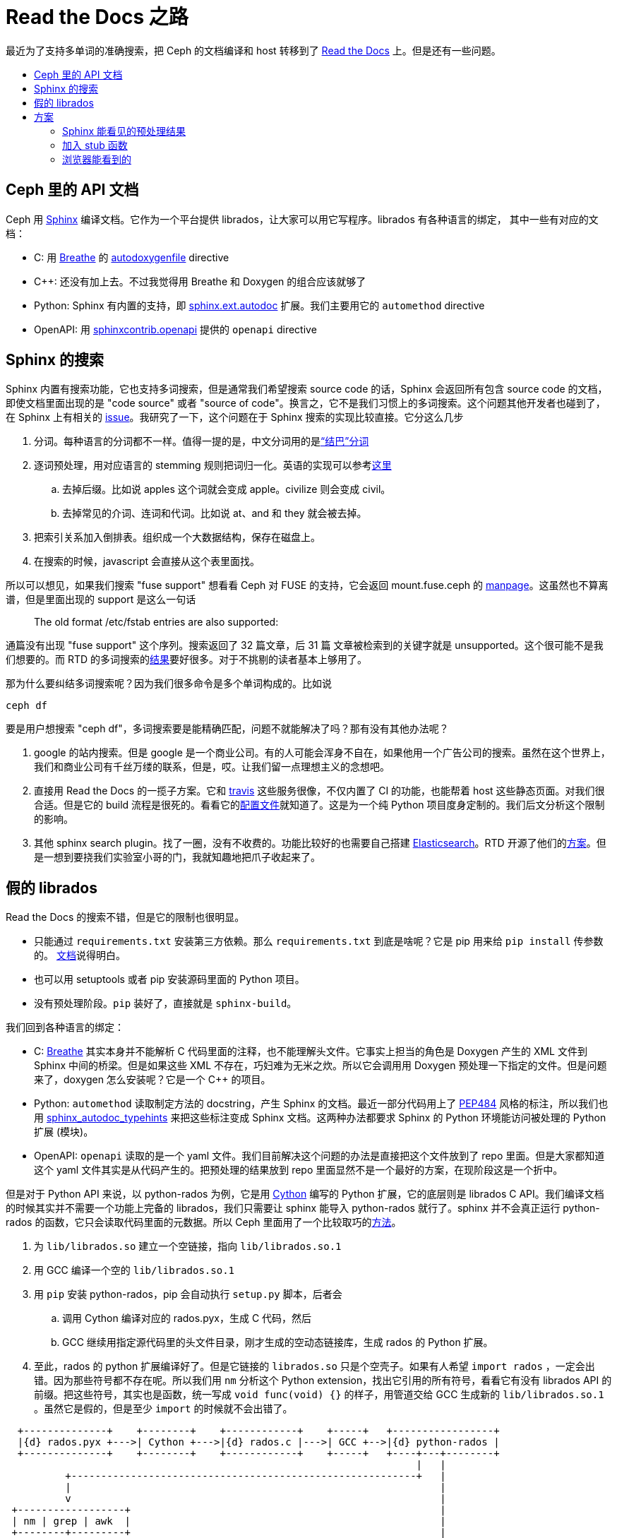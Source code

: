 = Read the Docs 之路
:page-tags: [ceph, ci]
:date: 2020-10-02 12:35:43 +0800
:pp: {plus}{plus}
:toc: macro
:!toc-title:

最近为了支持多单词的准确搜索，把 Ceph 的文档编译和 host 转移到了 https://readthedocs.org[Read the Docs] 上。但是还有一些问题。

toc::[]

== Ceph 里的 API 文档

Ceph 用 https://www.sphinx-doc.org/[Sphinx] 编译文档。它作为一个平台提供 librados，让大家可以用它写程序。librados 有各种语言的绑定，
其中一些有对应的文档：

* C: 用 https://breathe.readthedocs.io/[Breathe] 的 https://breathe.readthedocs.io/en/latest/directives.html#autodoxygenfile[autodoxygenfile] directive
* C{pp}: 还没有加上去。不过我觉得用 Breathe 和 Doxygen 的组合应该就够了
* Python: Sphinx 有内置的支持，即 https://www.sphinx-doc.org/en/master/usage/extensions/autodoc.html[sphinx.ext.autodoc] 扩展。我们主要用它的 `automethod` directive
* OpenAPI: 用 https://github.com/sphinx-contrib/openapi[sphinxcontrib.openapi] 提供的 `openapi` directive

== Sphinx 的搜索

Sphinx 内置有搜索功能，它也支持多词搜索，但是通常我们希望搜索 source code 的话，Sphinx 会返回所有包含 source code 的文档，即使文档里面出现的是 "code source" 或者 "source of code"。换言之，它不是我们习惯上的多词搜索。这个问题其他开发者也碰到了，在 Sphinx 上有相关的 https://github.com/sphinx-doc/sphinx/issues/3301[issue]。我研究了一下，这个问题在于 Sphinx 搜索的实现比较直接。它分这么几步

. 分词。每种语言的分词都不一样。值得一提的是，中文分词用的是link:https://github.com/fxsjy/jieba[“结巴”分词]
. 逐词预处理，用对应语言的 stemming 规则把词归一化。英语的实现可以参考link:https://github.com/sphinx-doc/sphinx/blob/master/sphinx/search/en.py[这里]
.. 去掉后缀。比如说 apples 这个词就会变成 apple。civilize 则会变成 civil。
.. 去掉常见的介词、连词和代词。比如说 at、and 和 they 就会被去掉。
. 把索引关系加入倒排表。组织成一个大数据结构，保存在磁盘上。
. 在搜索的时候，javascript 会直接从这个表里面找。

所以可以想见，如果我们搜索 "fuse support" 想看看 Ceph 对 FUSE 的支持，它会返回 mount.fuse.ceph 的 https://docs.ceph.com/en/latest/man/8/mount.fuse.ceph/[manpage]。这虽然也不算离谱，但是里面出现的 support 是这么一句话

____
The old format /etc/fstab entries are also supported:
____

通篇没有出现 "fuse support" 这个序列。搜索返回了 32 篇文章，后 31 篇 文章被检索到的关键字就是 unsupported。这个很可能不是我们想要的。而 RTD 的多词搜索的link:https://docs.ceph.com/en/latest/search/?q=fuse+support[结果]要好很多。对于不挑剔的读者基本上够用了。

那为什么要纠结多词搜索呢？因为我们很多命令是多个单词构成的。比如说

[source, shell]
----
ceph df
----

要是用户想搜索 "ceph df"，多词搜索要是能精确匹配，问题不就能解决了吗？那有没有其他办法呢？

. google 的站内搜索。但是 google 是一个商业公司。有的人可能会浑身不自在，如果他用一个广告公司的搜索。虽然在这个世界上，我们和商业公司有千丝万缕的联系，但是，哎。让我们留一点理想主义的念想吧。
. 直接用 Read the Docs 的一揽子方案。它和 https://travis-ci.org[travis] 这些服务很像，不仅内置了 CI 的功能，也能帮着 host 这些静态页面。对我们很合适。但是它的 build 流程是很死的。看看它的link:https://docs.readthedocs.io/en/stable/config-file/v2.html[配置文件]就知道了。这是为一个纯 Python 项目度身定制的。我们后文分析这个限制的影响。
. 其他 sphinx search plugin。找了一圈，没有不收费的。功能比较好的也需要自己搭建 https://www.elastic.co/products/elasticsearch[Elasticsearch]。RTD 开源了他们的link:https://github.com/readthedocs/readthedocs-sphinx-search[方案]。但是一想到要挠我们实验室小哥的门，我就知趣地把爪子收起来了。

==   假的 librados

Read the Docs 的搜索不错，但是它的限制也很明显。

* 只能通过 `requirements.txt` 安装第三方依赖。那么 `requirements.txt` 到底是啥呢？它是 pip 用来给 `pip install` 传参数的。 https://pip.pypa.io/en/stable/reference/pip_install/#requirements-file-format[文档]说得明白。
* 也可以用 setuptools 或者 pip 安装源码里面的 Python 项目。
* 没有预处理阶段。`pip` 装好了，直接就是 `sphinx-build`。

我们回到各种语言的绑定：

* C: https://breathe.readthedocs.io/[Breathe] 其实本身并不能解析 C 代码里面的注释，也不能理解头文件。它事实上担当的角色是 Doxygen 产生的 XML 文件到 Sphinx 中间的桥梁。但是如果这些 XML 不存在，巧妇难为无米之炊。所以它会调用用 Doxygen 预处理一下指定的文件。但是问题来了，doxygen 怎么安装呢？它是一个 C++ 的项目。
* Python: `automethod` 读取制定方法的 docstring，产生 Sphinx 的文档。最近一部分代码用上了 https://www.python.org/dev/peps/pep-0484/[PEP484] 风格的标注，所以我们也用 https://github.com/agronholm/sphinx-autodoc-typehints[sphinx_autodoc_typehints] 来把这些标注变成 Sphinx 文档。这两种办法都要求 Sphinx 的 Python 环境能访问被处理的 Python 扩展 (模块)。
* OpenAPI: `openapi` 读取的是一个 yaml 文件。我们目前解决这个问题的办法是直接把这个文件放到了 repo 里面。但是大家都知道这个 yaml 文件其实是从代码产生的。把预处理的结果放到 repo 里面显然不是一个最好的方案，在现阶段这是一个折中。

但是对于 Python API 来说，以 python-rados 为例，它是用 https://cython.org[Cython] 编写的 Python 扩展，它的底层则是 librados C API。我们编译文档的时候其实并不需要一个功能上完备的 librados，我们只需要让 sphinx 能导入 python-rados 就行了。sphinx 并不会真正运行 python-rados 的函数，它只会读取代码里面的元数据。所以 Ceph 里面用了一个比较取巧的link:https://github.com/ceph/ceph/blob/master/admin/build-doc[方法]。

. 为 `lib/librados.so` 建立一个空链接，指向 `lib/librados.so.1`
. 用 GCC 编译一个空的 `lib/librados.so.1`
. 用 `pip` 安装 python-rados，pip 会自动执行 `setup.py` 脚本，后者会
.. 调用 Cython 编译对应的 rados.pyx，生成 C 代码，然后
.. GCC 继续用指定源代码里的头文件目录，刚才生成的空动态链接库，生成 rados 的 Python 扩展。
. 至此，rados 的 python 扩展编译好了。但是它链接的 `librados.so` 只是个空壳子。如果有人希望 `import rados` ，一定会出错。因为那些符号都不存在呢。所以我们用 `nm` 分析这个 Python extension，找出它引用的所有符号，看看它有没有 librados  API 的前缀。把这些符号，其实也是函数，统一写成 `void func(void) {}` 的样子，用管道交给 GCC 生成新的 `lib/librados.so.1` 。虽然它是假的，但是至少 `import` 的时候就不会出错了。

[ditaa]
----
  +--------------+    +--------+    +------------+    +-----+   +-----------------+
  |{d} rados.pyx +--->| Cython +--->|{d} rados.c |--->| GCC +-->|{d} python-rados |
  +--------------+    +--------+    +------------+    +-----+   +----+---+--------+
                                                                     |   |
          +----------------------------------------------------------+   |
          |                                                              |
          v                                                              |
 +------------------+                                                    |
 | nm | grep | awk  |                                                    |
 +--------+---------+                                                    |
          |                                                              |
          V                                                              V
  +--------------+    +-----+    +-------------+                +----------------+    +---------+
  |{d} C source  +--->| GCC |--->|{d} librados |--------------->| sphinx+autodoc +--->|{d} HTML |
  +--------------+    +-----+    +-------------+                +----------------+    +---------+
                                                                         ^
                                                                         |
                                                                +--------+-------+
                                                                |{d}   RST       |
                                                                +----------------+
----

OpenAPI 文档的 yaml 文件的产生过程要简单很多，但是也需要使用我们自己编写的 python 脚本。但是 RTD 的 `requirements.txt` 没法实现这么复杂的预处理逻辑。

==  方案

=== Sphinx 能看见的预处理结果

为了能有一个 librados，我们可以在 https://pypi.org[PyPI] 注册一个项目，让 Ceph 发布新版本的时候也更新它。同时，我们的文档编译流程也能直接从 PyPI 安装 python-rados。openapi.yaml 其实也可以放在这里面。具体说就是

. 注册 python-rados 项目。其他 Python 绑定也同理，比如 cephfs、rgw、rbd。
. 一旦修改任何 Python 绑定的 pyx，就需要发布一个新版。
. 让 `ceph/admin/doc-read-the-docs.txt` 安装 python-rados， python-cephfs 等。

=== 加入 stub 函数

在编译文档的时候，在 `rados.pyx` 中实现所有使用到的 C 函数。不过需要注意，这些函数也应该暴露出来给 python-cephfs 它们用。当然，只有在编译文档的时候才这么做。

=== 浏览器能看到的

另外一个办法就是保留我们的 CI 流程，让它编译 API 相关的文档，然后让 RTD 的文档引用我们自己编译的文档。这需要

. 新建一个域名，专门用来保存 API 文档。题外话，它也可以用来保存 CI 产生的文档。
. 修改文档里面所有引用 API 文档的超链接，加入条件：
** 如果是 RTD 编译的话，就链接到刚才的域名
** 其他情况，就使用相对路径
